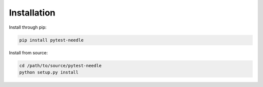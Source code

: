 ============
Installation
============

Install through pip:

.. code-block:: bash

    pip install pytest-needle

Install from source:

.. code-block:: bash

    cd /path/to/source/pytest-needle
    python setup.py install

